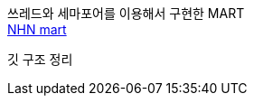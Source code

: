쓰레드와 세마포어를 이용해서 구현한 MART +
https://github.com/Imheroman/NHN-Study/blob/young/src/java/thread/threadMart2/[NHN mart]

깃 구조 정리 